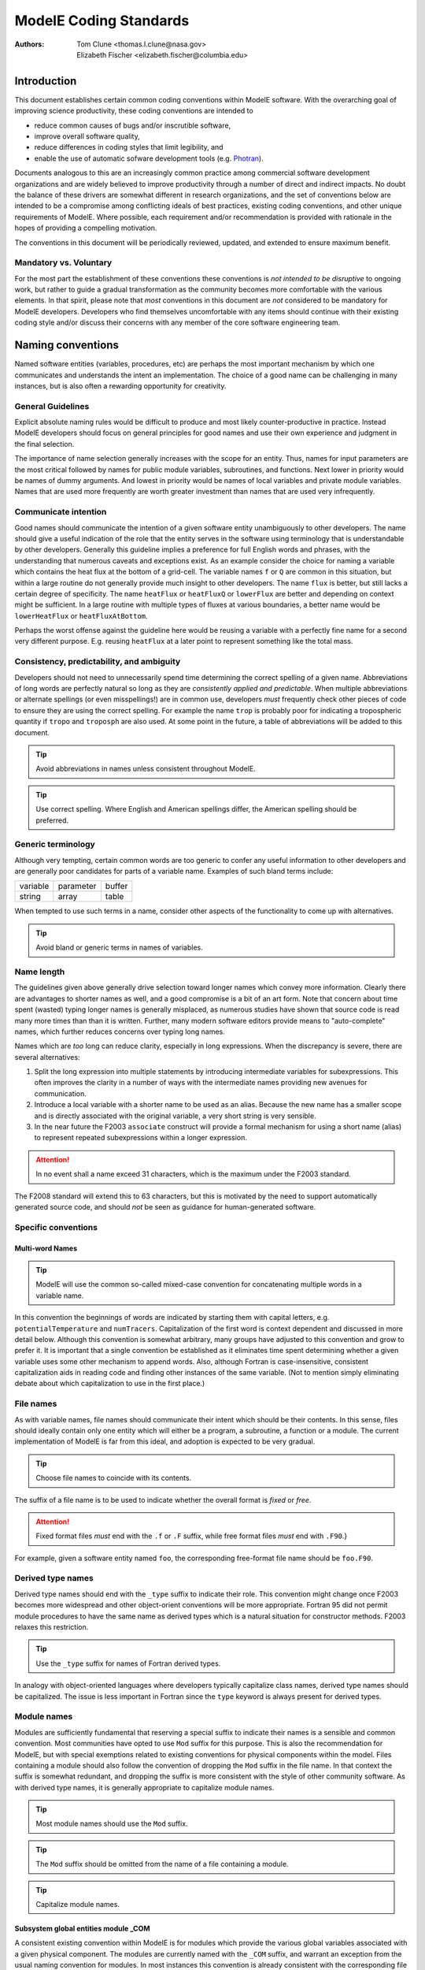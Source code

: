 ModelE Coding Standards
=======================

:Authors: Tom Clune <thomas.l.clune@nasa.gov>,
          Elizabeth Fischer <elizabeth.fischer@columbia.edu>

Introduction
------------

This document establishes certain common coding conventions within
ModelE software.  With the overarching goal of improving science
productivity, these coding conventions are intended to 

* reduce common causes of bugs and/or inscrutible software,

* improve overall software quality,

* reduce differences in coding styles that limit legibility, and

* enable the use of automatic sofware development tools (e.g. `Photran
  <http://www.eclipse.org/photran/>`_).

Documents analogous to this are an increasingly common practice among
commercial software development organizations and are widely believed
to improve productivity through a number of direct and indirect
impacts.  No doubt the balance of these drivers are somewhat different
in research organizations, and the set of conventions below are
intended to be a compromise among conflicting ideals of best
practices, existing coding conventions, and other unique requirements
of ModelE.  Where possible, each requirement and/or recommendation is
provided with rationale in the hopes of providing a compelling
motivation.

The conventions in this document will be periodically reviewed,
updated, and extended to ensure maximum benefit.

Mandatory vs. Voluntary
^^^^^^^^^^^^^^^^^^^^^^^^

For the most part the establishment of these conventions these
conventions is *not intended to be disruptive* to ongoing work, but
rather to guide a gradual transformation as the community becomes more
comfortable with the various elements.  In that spirit, please note
that *most* conventions in this document are *not*
considered to be mandatory for ModelE developers.  Developers who find
themselves uncomfortable with any items should continue with their
existing coding style and/or discuss their concerns with any member of
the core software engineering team.   

Naming conventions
------------------

Named software entities (variables, procedures, etc) are perhaps the
most important mechanism by which one communicates and understands the
intent an implementation.  The choice of a good name can be
challenging in many instances, but is also often a rewarding
opportunity for creativity.

General Guidelines
^^^^^^^^^^^^^^^^^^^

Explicit absolute naming rules would be difficult to produce and most
likely counter-productive in practice.  Instead ModelE developers
should focus on general principles for good names and use their own
experience and judgment in the final selection.   

The importance of name selection generally increases with the scope
for an entity.  Thus, names for input parameters are the most critical
followed by names for public module variables, subroutines, and
functions.  Next lower in priority would be names of dummy
arguments. And lowest in priority would be names of local variables
and private module variables. Names that are used more frequently are
worth greater investment than names that are used very infrequently.

Communicate intention
^^^^^^^^^^^^^^^^^^^^^

Good names should communicate the intention of a given software entity
unambiguously to other developers.  The name should give a useful
indication of the role that the entity serves in the software using
terminology that is understandable by other developers.  Generally
this guideline implies a preference for full English words and
phrases, with the understanding that numerous caveats and exceptions
exist.  As an example consider the choice for naming a variable which
contains the heat flux at the bottom of a grid-cell.  The variable
names ``f`` or ``Q`` are common in this situation, but within a large
routine do not generally provide much insight to other developers. The
name ``flux`` is better, but still lacks a certain degree of
specificity.  The name ``heatFlux`` or ``heatFluxQ`` or ``lowerFlux``
are better and depending on context might be sufficient.  In a large
routine with multiple types of fluxes at various boundaries, a better
name would be ``lowerHeatFlux`` or ``heatFluxAtBottom``.   

Perhaps the worst offense against the guideline here would be reusing
a variable with a perfectly fine name for a second very different
purpose.  E.g. reusing ``heatFlux`` at a later point to represent
something like the total mass.

Consistency, predictability, and ambiguity
^^^^^^^^^^^^^^^^^^^^^^^^^^^^^^^^^^^^^^^^^^

Developers should not need to unnecessarily spend time determining the
correct spelling of a given name.  Abbreviations of long words are
perfectly natural so long as they are *consistently applied
and predictable*.  When multiple abbreviations or alternate
spellings (or even misspellings!) are in common use, developers
*must* frequently check other pieces of code to ensure they are
using the correct spelling.  For example the name ``trop`` is probably
poor for indicating a tropospheric quantity if ``tropo`` and
``troposph`` are also used.  At some point in the future, a table of
abbreviations will be added to this document.

.. tip:: Avoid abbreviations in names unless consistent throughout ModelE.

.. tip:: Use correct spelling.  Where English and American spellings
   differ, the American spelling should be preferred.

Generic terminology
^^^^^^^^^^^^^^^^^^^

Although very tempting, certain common words are too generic to confer
any useful information to other developers and are generally poor
candidates for parts of a variable name.  Examples of such bland terms
include:

.. list-table::

   * - variable
     - parameter
     - buffer
   * - string
     - array
     - table

When tempted to use such terms in a name, consider other aspects of
the functionality to come up with alternatives.

.. tip:: Avoid bland or generic terms in names of variables.

Name length
^^^^^^^^^^^

The guidelines given above generally drive selection toward longer
names which convey more information.  Clearly there are advantages to
shorter names as well, and a good compromise is a bit of an art form.
Note that concern about time spent (wasted) typing longer names is
generally misplaced, as numerous studies have shown that source code
is read many more times than than it is written.  Further, many
modern software editors provide means to "auto-complete" names,
which further reduces concerns over typing long names.

Names which are *too* long can reduce clarity, especially
in long expressions.  When the discrepancy is severe, there are
several alternatives:

#. Split the long expression into multiple statements by introducing
   intermediate variables for subexpressions.  This often improves the
   clarity in a number of ways with the intermediate names providing
   new avenues for communication.

#. Introduce a local variable with a shorter name to be used as an
   alias.  Because the new name has a smaller scope and is directly
   associated with the original variable, a very short string is very
   sensible.

#. In the near future the F2003 ``associate`` construct will provide
   a formal mechanism for using a short name (alias) to represent
   repeated subexpressions within a longer expression.

.. attention:: In no event shall a name exceed 31 characters, which is
   the maximum under the F2003 standard.

The F2008 standard will extend this to 63 characters, but this is
motivated by the need to support automatically generated source code,
and should *not* be seen as guidance for human-generated software.

Specific conventions
^^^^^^^^^^^^^^^^^^^^

Multi-word Names
""""""""""""""""

.. tip:: ModelE will use the common so-called mixed-case convention
   for concatenating multiple words in a variable name.

In this convention the beginnings of words are indicated by
starting them with capital letters, e.g. ``potentialTemperature`` and
``numTracers``.  Capitalization of the first word is context dependent
and discussed in more detail below.  Although this convention is
somewhat arbitrary, many groups have adjusted to this convention and
grow to prefer it.  It is important that a single convention be
established as it eliminates time spent determining whether a given
variable uses some other mechanism to append words.  Also, although
Fortran is case-insensitive, consistent capitalization aids in reading
code and finding other instances of the same variable.  (Not to
mention simply eliminating debate about which capitalization to use in
the first place.)


File names
^^^^^^^^^^

As with variable names, file names should communicate their intent
which should be their contents.  In this sense, files should ideally
contain only one entity which will either be a program, a subroutine,
a function or a module.  The current implementation of ModelE is far
from this ideal, and adoption is expected to be very gradual.

.. tip:: Choose file names to coincide with its contents.

The suffix of a file name is to be used to indicate whether the overall
format is *fixed* or *free*.

.. attention:: Fixed format files *must* end with the ``.f`` or ``.F``
   suffix, while free format files *must* end with
   ``.F90``.}

For example, given a software entity named ``foo``, the
corresponding free-format file name should be ``foo.F90``.

Derived type names
^^^^^^^^^^^^^^^^^^

Derived type names should end with the ``_type`` suffix to indicate
their role.  This convention might change once F2003 becomes more
widespread and other object-orient conventions will be more
appropriate.  Fortran 95 did not permit module procedures to have the
same name as derived types which is a natural situation for
constructor methods.  F2003 relaxes this restriction.

.. tip:: Use the ``_type`` suffix for names of Fortran derived types.

In analogy with object-oriented languages where developers typically
capitalize class names, derived type names should be capitalized.  The
issue is less important in Fortran since the ``type`` keyword is
always present for derived types.

Module names
^^^^^^^^^^^^

Modules are sufficiently fundamental that reserving a special suffix
to indicate their names is a sensible and common convention.  Most
communities have opted to use ``Mod`` suffix for this purpose.  This
is also the recommendation for ModelE, but with special exemptions
related to existing conventions for physical components within the
model.  Files containing a module should also follow the convention of
dropping the ``Mod`` suffix in the file name.  In that context the
suffix is somewhat redundant, and dropping the suffix is more
consistent with the style of other community software.  As with
derived type names, it is generally appropriate to capitalize module
names.


.. tip:: Most module names should use the ``Mod`` suffix.

.. tip:: The ``Mod`` suffix should be omitted from the name of a
   file containing a module.

.. tip:: Capitalize module names.

Subsystem global entities module _COM
""""""""""""""""""""""""""""""""""""""

A consistent existing convention within ModelE is for modules which
provide the various global variables associated with a given physical
component.  The modules are currently named with the ``_COM``
suffix, and warrant an exception from the usual naming convention for
modules.  In most instances this convention is already consistent with
the corresponding file name, but will eventually require a fix for th exceptions.

Subsystem driver module _DRV
""""""""""""""""""""""""""""

In ModelE a consistent existing convention for most physical
components is to have a top level file containing the suffix ``_DRV``.
This convention is also to be continued, but the corresponding
procedure names are generally quite inconsistent with this convention.
E.g. the file ``RAD_DRV.f`` contains the top-level procedure
``RADIA()``

Both of the preceeding two exceptions are likely to be revisited if
and when these physical components are re-implemented as ESMF
components.

Procedure names
^^^^^^^^^^^^^^^

Subroutines and functions perform actions and are generally best
expressed with names corresponding to English verbs.  E.g. ``print()``
or ``accumulate()``.  Many routines are intended to put or retrieve
information from some sort of data structure, possibly indirectly.
The words ``put`` and ``get`` are useful modifiers in such instances.
E.g. ``putLatitude()`` or ``getSurfaceAlbedo()``.  Although these
conventions are fairly natural, actual awareness of them of can be
beneficial when creating names.

Variable names
^^^^^^^^^^^^^^

Variable names represent objects and as such are generally best
represented with names corresponding to English nouns.  A good
rule-of-thumb is to use singular nouns for scalars and plurals for
lists/arrays.  Note, however, that this rule-of-thumb has a very
important exception for arrays which represent spatially distributed
quantities such as ``temperature(i,j,k)`` which are referred to in
the singular by common convention.

Fortran language constructs
---------------------------

Which Fortran version
^^^^^^^^^^^^^^^^^^^^^

In an ideal world, ModelE would to be implemented in strict compliance
with the Fortran standard.  However, allowance *must* be given to the
evolution of the Fortran standard itself as well as to a very small
number of nonstandard, yet highly portable extension to the Fortran
language.  At the time of this writing (January 2010), the current
standard is Fortran 2003 (F2003) and the Fortran 2008 (F2008) standard
is expected to be fully ratified later this year.  In reality, few
Fortran compilers have implemented the full F2003 standard and the
interests of ModelE portability require that source code be restricted
to a more portable subset of F2003 defined as that which is supported
by current version of both GFortran *and* Intel Fortran compilers.
ModelE execution under GFortran guarantees a strong degree of
portability, while Intel guarantees continuity and high performance
for GISS's primary computing environments.  Note that some other
compilers most likely also support this subset of F2003 (and beyond),
so this constraint is not as severe as it might first appear.

.. attention:: ModelE is implemented in the subset of Fortran 2003
   that is robustly implemented by both current Intel and
   GFortran compilers.


Non standard extensions in ModelE
^^^^^^^^^^^^^^^^^^^^^^^^^^^^^^^^^

C Preprocessor
    The build process of ModelE relies upon the C preprocessor (CPP),
    which is technically not part of the Fortran standard.  However,
    the practice is windespread and direclty supported by many
    compilers, including GCC and Intel.  This capability is essential
    for enabling multiple configurations of the model.

``real*8``
    Although the Fortran 90 standard introduced portable syntax for
    controlling the precision of floating point quantities, the
    widespread extension (``real*8, real*4``) is portable on virtually
    all Fortran compilers and deeply embedded in ModelE.  The Fortran
    ``KIND=`` mechanism is of course permitted and encouraged in
    software sections where support of multiple precisions is
    required.

Obsolete and discouraged features
^^^^^^^^^^^^^^^^^^^^^^^^^^^^^^^^^

Due to the desire to support legacy software, the Fortran standard
rarely actually removes language features even when superior
mechanisms have been introduced.  ModelE developers are strongly
encouraged to avoid the following language features:

``entry`` statement
    At best this mechanism has always been confusing, and far better
    mechanisms now exist to share functionality across multiple
    interfaces.  This feature is strictly forbidden from being added
    to ModelE, and all existing uses will soon be eliminated.  This
    change is further motivated by some software tools which do not
    support this language "feature."

    .. attention:: The ``entry`` statement should not be used in ModelE.

arithmetic ``if``
    Although compact, this construct generally obfuscates code.

    .. attention:: The arithmetic ``if`` construct should not be used in ModelE.

computed ``goto``
    This feature is generally inferior to the newer ``select case``
    construct which shows the conditions for execution at the top of
    each case.

    .. attention:: The computed ``goto`` construct should not be used in ModelE.

``goto`` statement
    Although there are still certain situations where the use of
    ``goto`` is the clearest expression of an algorithm, such
    situations are vanishingly rare in practice.  The ``cycle`` and
    ``exit`` statements generally communicate intent in a superior
    manner within loops, and ``select case`` and plain old ``if``
    statements cover most other cases.

    .. tip:: Alternatives to the ``goto`` statement should be be used.

``continue`` statement
    ``END DO`` is generally the preferred mechanism to close loops.
    For longer loops where the loss of a statement label might
    complicate finding the corresponding beginning of a loop,
    developers should use the F90 mechanism for labeling blocks. Eg:

    .. code-block:: fortran

       outerLoop: do i = 1, 10
          ...
       end do outerLoop

    .. tip:: Avoid the use of the ``continue`` statement.

statement labels
    Although these are still necessary for ``goto`` statements which
    cannot yet be removed, other uses should rely on the Fortran 90
    mechanism for labeling blocks.

    .. tip:: Use F90 statement labels for long nested loops that
       extend more than one screen.

Required and encouraged features
^^^^^^^^^^^^^^^^^^^^^^^^^^^^^^^^

Accidental misspelling of variables was once a common source of errors
in Fortran programs.  The introduction of ``implicit none`` has
alleviated many such errors and fortunately has become widely used.

.. attention:: The ``implicit none`` statement *must* be used in all
   modules and all non-module subroutines and functions.

By default all Fortran module entities are ``public``, which can lead
to problems with multiple paths by which those entities are accessed
by higher level program units.  The cascade of possible host
association can lead to long and/or aborted compilation.  Aside from
these technical issues, one of the intents of the Fortran module
construct is to encapsulate (i.e. hide) details of implementation from
external program units.  Fortunately, Fortran has the ``private``
statement which toggles this default.

.. tip:: Modules should use the ``private`` statement.  Entities which
   should be accessible by other program units should be
   declared with the ``public`` attribute.

Even more than Fortran modules, derived types should hide the details
of their internal implementation.  Unfortunately, as with modules, the
default public access leads to over-reliance on access to internal
details. With F95 such structures must be entirely public or entirely
private, but F2003 introduces finer control.

.. tip:: Fortran derived types should use the ``private``
   statement where possible.


Formatting conventions
----------------------

Formatting issues are far less substantive than the software elements
that are discussed earlier in this document.  However, a consistent
"look-and-feel" can be a powerful aid to the readability of ModelE
as well as preventing needless thrashing in CVS as one developer after
another imposes their personal preference.  Nonetheless, this section
is intentionally minimalist and as much as possible reflects
existing style within ModelE.

Free format
^^^^^^^^^^^

Although ModelE is at the time of this writing almost exclusively
implemented in the older fixed-format Fortran convention, the new
default format is exclusively free-format.  Further, the existing code
base will soon be thoroughly converted to free-format.  While there
are several minor advantages to free-format, the rationale for the
wholesale conversion is to leverage a new generation of powerful
software tools that do not support the older format. 

Although, free-format permits source code to extend up to column 132,
practical readability requires that source code be limited to column
80.  Exceptional cases where the code marginally exceeds this
threshold may be acceptable if additional line-splits have comparable
consequences on appearance.

Indentation
^^^^^^^^^^^

The interior of each of the following categories of Fortran code
blocks shall be indented in a consistent manner.  For example:

.. code-block:: console

   module                        program
       <indented block>              <indented block>
   end module                    end program

   function                      subroutine
       <indented block>              <indented block>
   end function                  end subroutine

   type                          interface
       <indented block>              <indented block>
   end type                      end interface

   select case                   select do
       <indented block>              <indented block>
   end select                    end do

At this time precisely 2 spaces shall be used for each level of
indentation.  Although a larger indentation is generally preferable
for readability, existing reliance on very deep nesting is a dominant
concern.  If at some later time, deep nests have been eliminated from
ModelE, the level of indentation will be raised.

Indentation should always be implemented with spaces, as the *<TAB>*
character is not legal in Fortran source code.  Unfortunately, some
common editors will permit the insertion of *<TAB>* characters, so
some caution is appropriate.


.. note:: **For Emacs Users**: Although the *<TAB>* key is used to
   auto-indent lines of source code in Fortran mode, the editor
   actually only inserts (or removes) spaces to achieve indentation.

Indentation of documentation
""""""""""""""""""""""""""""

Documentation in the header of procedures and modules should not be
indented, while documentation lines in executable sections should be
indented at the same level as the surrounding code.  End-of-line not
extend beyond column 80.

Spacing
^^^^^^^

Two word Fortran keywords
"""""""""""""""""""""""""

Although spaces are generally significant under the free-format
convention, for most (possibly all?) compound keywords (e.g. ``end
do`` and ``go to``) the intervening space is optional.  For ModelE the
convention is to require the intervening space for all such constructs
except for ``goto``:

==============   =============
Preferred        Not Preferred
==============   =============
goto             go to        
end do           enddo        
end if           endif        
end select       endselect    
end subroutine   endsubroutine
end function     endfunction  
end subroutine   endsubroutine
==============   =============

.. attention:: Use a space between compound keywords except for the
   ``goto`` statement.

Operators
"""""""""

To improve legibility, expressions should attempt to use the space
character in a judicious manner.  The rules here are not absolute, but
guidelines that should be followed unless other legibility issues are
more important.  In order of decreasing priority one should:

#. Use at least one space should be left on each side of the
   assignment (``=``) operator.

#. Use at least one space on each side of ``+`` and ``-``
   operators to both emphasize grouping as well as order of
   precedence among operators.

#. *Do Not* use space around ``*`` and ``**`` operators.

#. Use one space after ``,`` in arguments to procedures and
   functions.

#. *Do Not* use space between array indices.

Capitalization
^^^^^^^^^^^^^^

Although Fortran is case insensitive, capitalization can be useful to
convey additional information to readers.  Because modern editors can
generally highlight language keywords, capitalization is generally
only to be applied to user-defined entities.  As mentioned above,
capitalization should be used to separate words within multi-word
names, as well as for derived type and module names.

.. tip:: Use lower case for Fortran keywords.

.. tip:: Use mixed case for multiword names.

.. tip:: Start names with lower case except for derived types and modules.

Documentation
-------------

ModelE uses scripts to dynamically assemble certain documentation
from source code in an automated manner based upon special
identification tags.

Documentation of Fortran modules
^^^^^^^^^^^^^^^^^^^^^^^^^^^^^^^^

Each module *must* have a top-level summary indicated with the comment
tag: ``!@sum``.  This summary should explain the nature of the
modules contents and the role of the module within the context of the
overall model.

All global (i.e. ``public`` module entities *must* be documented with
the comment tag: ``!@var``.  This documentation should emphasize the
purpose of the entity, and for physical quantities the documentation
should specify the physical units in square brackets (e.g. ``[m
s-1]``).

Where appropriate each module should specify the primary author(s) or
point(s)-of-contact with the comment tag: ``!@auth``.  For more
complex situations, the repository is a better mechanism for
determining which developers are responsible for any bit of code.

Documentation of Fortran procedures
^^^^^^^^^^^^^^^^^^^^^^^^^^^^^^^^^^^

.. attention:: Each public procedure (subroutine or function) *must*
   have a top-level summary indicated with the comment
   tag: ``!@sum``.  This summary should explain the nature
   of the modules contents and the role of the module
   within the context of the overall model.

.. attention:: Each procedure dummy variable *must* be documented with
   the comment tag: ``!@var``.  This documentation should
   emphasize the purpose of the entity, and for physical
   quantities the documentation should specify the
   physical units in square brackets (e.g. ``[m s-1]``).

.. tip:: Important/nontrivial local variables should be also be documented with
   the ``!@var`` tag.

.. tip:: Where appropriate and/or different than for the surrounding
   module, each procedure should specify the primary author or
   point-of-contact with the comment tag: ``!@auth``.  For more
   complex situations, the repository is a better mechanism for
   determining which developers are responsible for any bit of
   code.

Documentation of rundeck parameters
^^^^^^^^^^^^^^^^^^^^^^^^^^^^^^^^^^^

Rundeck parameters are among the most important quantities from the
point-of-view of other users of the software, and strong documentation
for those parameters is a very high priority.

.. attention:: All rundeck parameters *must* be documented using the
   comment tag ``!@dbparam``.

Physical Units
--------------

Any time a parameter or variable is declared or assigned, the user may
add a unit designation to it.  This designation may be used in a
number of ways:

#. It is informative to the user, making it easier to undersand the
   physics involved in the code.

#. Units assigned to constants are parsed, allowing export of the
   physical constants set in ``Constants_mod.F90`` and other modules.
   In this way, physical constants defined in ModelE may be used by
   other non-Fortran programs (Python scripts that prepare ModelE
   input files, for example).

#. It is possible to build a static Fortran unit-checker, which could
   automatically find unit errors in the Fortran code.

Declaring Units
^^^^^^^^^^^^^^^

Units are declared on a variable by *putting them in square brackets* in
a comment associated with that variable.  For example, they can go
inside API-doc comments:

.. code-block:: fortran

   !@param shw heat capacity of water (at 20 C) [J kg-1 K-1]
   real*8,parameter :: shw  = 4185.

Units may be added to plain Fortran comments as well:

.. code-block:: fortran

   real(real64) :: dz_aver, fresh_snow_m        ! [m]

Units may even be added to assignment expressions, indicating the
expected unit of the assignment:

.. code-block:: fortran

    atmglas(ihp)%SNOW(I,J) = this%state%wsn(1, i,j,ihp)  ! [kg m-2]

In all case, the simple rule is that *units are put in square brackets*.

Unit Format
^^^^^^^^^^^

The format of unit declarations (what's inside the square brackets)
must be parseable by the `UDUNITS-2
<http://www.unidata.ucar.edu/software/udunits/udunits-current/doc/udunits/udunits2.html>`_
package.  Unit strings are composed as a series of pairs of unit and
exponent. If the exponent is positive, it is indicated with a carat,
eg: 

.. code-block:: console

   [m^2]

If the unit is negative, it is indicated with a minus sign, eg:

.. code-block:: console

   [m-2]

Positive and negative exponents may be combined, eg:

.. code-block:: console

   [J kg^3 m-2]

SI prefixes may be used on units, eg: "J", "MJ", "mJ", etc. A number of non-base units and non-SI units are also available, but are likely of little interest in ModelE.

RECOMMENDATIONS
"""""""""""""""

* List all positive exponents before all negative exponents. 

* For unitless quantities, the unit string ``[1]`` may be
  used. Alternately, more "descriptive" strings may also be used, eg
  ``[kg kg-1]`` if a quantity is a ration of masses.  Both will be the
  same to UDUNITS.

* In some cases, non-reduced unit strings may be appropriate. For
  example, if ice is measured in meters of water equivalent ``[m]``,
  rather than the SI standard ``[kg m-2]``, then the density of that ice
  will be measured in ``[m m-1]``.

* It is possible to use a slash instead of negative exponent. This is
  not recommended, due to ambiguity. For example, ``[kg/s]`` is clear,
  but ``[kg/s m]`` is not.

* Use ``[K]`` for Kelvins, ``[degC]`` for degrees Celsius. 

Available Units
"""""""""""""""

For a complete list of available units, see:

* **Base Units:** `udunits2-base.xml <https://github.com/Unidata/UDUNITS-2/tree/master/lib/udunits2-base.xml>`_
* **Derived Units:** `libudunits2-derived.xml <https://github.com/Unidata/UDUNITS-2/tree/master/libudunits2-derived.xml>`_
* **Common:** `libudunits2-common.xml <https://github.com/Unidata/UDUNITS-2/tree/master/libudunits2-common.xml>`_
* **Accepted:** `libudunits2-accepted.xml <https://github.com/Unidata/UDUNITS-2/tree/master/libudunits2-accepted.xml>`_
* **SI Prefixes:** `udunits2-prefixes.xml <https://github.com/Unidata/UDUNITS-2/tree/master/lib/udunits2-prefixes.xml>`_

.. note:: It is possible (in theory) to define our own units in
   ModelE by creating more XML files of a similar nature.


Miscellaneous
-------------

Free format templates
^^^^^^^^^^^^^^^^^^^^^

Some users may find it convenient to begin new modules and/or
procedures with a skeleton implementation that indicates such things
as proper indentation and other conventions.  For example, this
template may be used for a new module:

.. code-block:: console

   module <module-name>Mod
   !@sum <summary>
   !@auth <principle author>
     use <use-module>, only: <item>
     ...
     implicit none
     private

     ! list public entities
     public :: <item>
     ...

     ! declare any public derived types
     type <name>_type
       private
       <declare components of derived type>
     end type <name>_type
     ...

     ! declare public variables
     !@var <var1> <description> <units>
     real*8, allocatable :: <var1>(:,:,:)
     ...

   contains

     <procedure 1>

     <procedure 2>

   end module <module-name>Mod

This template may be used for a new subroutine:

.. code-block:: fortran

   subroutine <routine-name>(<arg1>[, <arg2>, ...])
   !@sum <summary>
   !@auth <principle author>
     use <use-module>, only: <item>
     ...
     implicit none ! not required for module subroutine

     ! declare dummy arguments
     !@var <arg1> <description> <units>
     real*8, allocatable, intent(...) :: <arg1>(:,:)

     ! declare local variables
     real*8, allocatable :: <var1>(:,:)


     <executable statement>
     ...

   end subroutine <routine-name>

This template may be used for a new function:

.. code-block:: fortran

   function <routine-name>(<arg1>[, <arg2>, ...])
   !@sum <summary>
   !@auth <principle author>
     use <use-module>, only: <item>
     ...
     implicit none ! not required for module subroutine

     ! declare dummy arguments
     !@var <arg1> <description> <units>
     real*8, allocatable, intent(...) :: <arg1>(:,:)

     ! declare return type
     real*8 :: <routine-name>

     ! declare local variables
     real*8, allocatable :: <var1>(:,:)


     <executable statement>
     ...

   end function <routine-name>

Emacs settings
^^^^^^^^^^^^^^

The Emacs editor has a number of useful features for editing
free-format Fortran files.  However, the default settings
(e.g. indentation) do not correspond to the conventions established in
this document.  The following Emacs lisp code, when inserted
into a users ``.emacs`` file, will cause Emacs to automatically
recognize files ending in ``.F90`` or ``.f90`` as
free-format and set the default indentation to be 2 characters:

.. code-block:: emacs-lisp

   ; Ensure that F90 is the default mode for F90 files
   (setq auto-mode-alist (append auto-mode-alist 
                           (list '("\\.f90$" . f90-mode) 
                                 '("\\.F90$" . f90-mode))))
   ; ModelE F90 indentation rules
   (setq  f90-directive-comment-re "!@")
   (setq  f90-do-indent 2) 
   (setq  f90-if-indent 2) 
   (setq  f90-program-indent 2)
   (setq  f90-type-indent 2)) 
   (setq  fortran-do-indent 2)
   (setq  fortran-if-indent 2)
   (setq  fortran-structure-indent 2)
